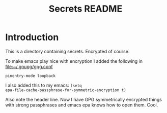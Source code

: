 # -*- epa-file-encrypt-to: nil -*-

#+TITLE: Secrets README

* Introduction
  This is a directory containing secrets. Encrypted of course. 

 To make emacs play nice with encryption I added the following in
 file:~/.gnupg/gpg.conf 

 ~pinentry-mode loopback~
  
I also added this to my emacs: ~(setq
epa-file-cache-passphrase-for-symmetric-encryption t)~

Also note the header line. Now I have GPG symmetrically encrypted
things with strong passphrases and emacs epa knows how to open
them. Cool. 
